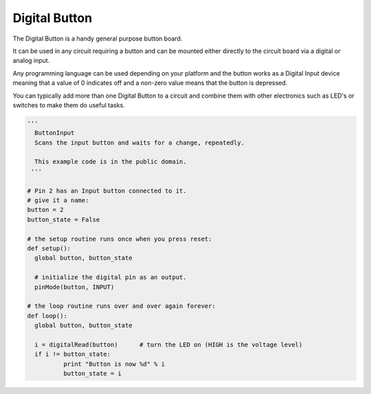 Digital Button
==============

The Digital Button is a handy general purpose button board. 

It can be used in any circuit requiring a button and can be mounted either
directly to the circuit board via a digital or analog input.

Any programming language can be used depending on your platform and the
button works as a Digital Input device meaning that a value of 0 indicates
off and a non-zero value means that the button is depressed.

You can typically add more than one Digital Button to a circuit and
combine them with other electronics such as LED's or switches to make
them do useful tasks.

.. code-block:: python

	'''
	  ButtonInput
	  Scans the input button and waits for a change, repeatedly.

	  This example code is in the public domain.
	 '''

	# Pin 2 has an Input button connected to it.
	# give it a name:
	button = 2
	button_state = False

	# the setup routine runs once when you press reset:
	def setup():
	  global button, button_state
	  
	  # initialize the digital pin as an output.
	  pinMode(button, INPUT)

	# the loop routine runs over and over again forever:
	def loop():
	  global button, button_state
	  
	  i = digitalRead(button)      # turn the LED on (HIGH is the voltage level)
	  if i != button_state:
		  print "Button is now %d" % i
		  button_state = i
		  
